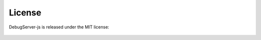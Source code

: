 .. _license:

License
=======
DebugServer-js is released under the MIT license:

  .. literalinclude:: ../LICENSE
